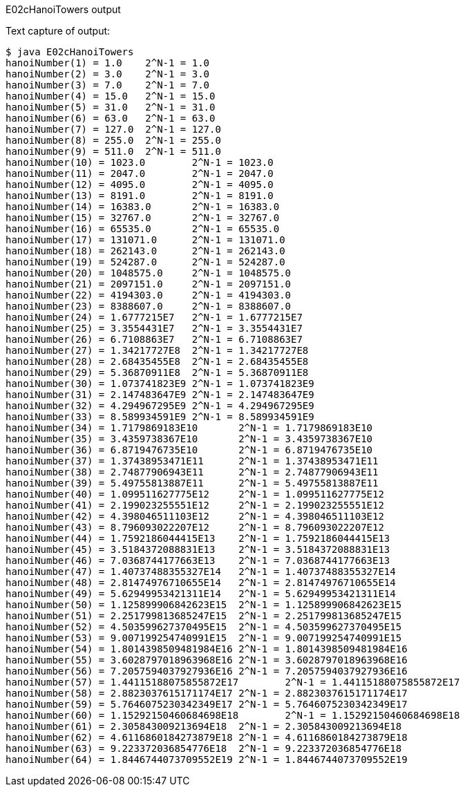 E02cHanoiTowers output
====================

Text capture of output:

....
$ java E02cHanoiTowers
hanoiNumber(1) = 1.0	2^N-1 = 1.0
hanoiNumber(2) = 3.0	2^N-1 = 3.0
hanoiNumber(3) = 7.0	2^N-1 = 7.0
hanoiNumber(4) = 15.0	2^N-1 = 15.0
hanoiNumber(5) = 31.0	2^N-1 = 31.0
hanoiNumber(6) = 63.0	2^N-1 = 63.0
hanoiNumber(7) = 127.0	2^N-1 = 127.0
hanoiNumber(8) = 255.0	2^N-1 = 255.0
hanoiNumber(9) = 511.0	2^N-1 = 511.0
hanoiNumber(10) = 1023.0	2^N-1 = 1023.0
hanoiNumber(11) = 2047.0	2^N-1 = 2047.0
hanoiNumber(12) = 4095.0	2^N-1 = 4095.0
hanoiNumber(13) = 8191.0	2^N-1 = 8191.0
hanoiNumber(14) = 16383.0	2^N-1 = 16383.0
hanoiNumber(15) = 32767.0	2^N-1 = 32767.0
hanoiNumber(16) = 65535.0	2^N-1 = 65535.0
hanoiNumber(17) = 131071.0	2^N-1 = 131071.0
hanoiNumber(18) = 262143.0	2^N-1 = 262143.0
hanoiNumber(19) = 524287.0	2^N-1 = 524287.0
hanoiNumber(20) = 1048575.0	2^N-1 = 1048575.0
hanoiNumber(21) = 2097151.0	2^N-1 = 2097151.0
hanoiNumber(22) = 4194303.0	2^N-1 = 4194303.0
hanoiNumber(23) = 8388607.0	2^N-1 = 8388607.0
hanoiNumber(24) = 1.6777215E7	2^N-1 = 1.6777215E7
hanoiNumber(25) = 3.3554431E7	2^N-1 = 3.3554431E7
hanoiNumber(26) = 6.7108863E7	2^N-1 = 6.7108863E7
hanoiNumber(27) = 1.34217727E8	2^N-1 = 1.34217727E8
hanoiNumber(28) = 2.68435455E8	2^N-1 = 2.68435455E8
hanoiNumber(29) = 5.36870911E8	2^N-1 = 5.36870911E8
hanoiNumber(30) = 1.073741823E9	2^N-1 = 1.073741823E9
hanoiNumber(31) = 2.147483647E9	2^N-1 = 2.147483647E9
hanoiNumber(32) = 4.294967295E9	2^N-1 = 4.294967295E9
hanoiNumber(33) = 8.589934591E9	2^N-1 = 8.589934591E9
hanoiNumber(34) = 1.7179869183E10	2^N-1 = 1.7179869183E10
hanoiNumber(35) = 3.4359738367E10	2^N-1 = 3.4359738367E10
hanoiNumber(36) = 6.8719476735E10	2^N-1 = 6.8719476735E10
hanoiNumber(37) = 1.37438953471E11	2^N-1 = 1.37438953471E11
hanoiNumber(38) = 2.74877906943E11	2^N-1 = 2.74877906943E11
hanoiNumber(39) = 5.49755813887E11	2^N-1 = 5.49755813887E11
hanoiNumber(40) = 1.099511627775E12	2^N-1 = 1.099511627775E12
hanoiNumber(41) = 2.199023255551E12	2^N-1 = 2.199023255551E12
hanoiNumber(42) = 4.398046511103E12	2^N-1 = 4.398046511103E12
hanoiNumber(43) = 8.796093022207E12	2^N-1 = 8.796093022207E12
hanoiNumber(44) = 1.7592186044415E13	2^N-1 = 1.7592186044415E13
hanoiNumber(45) = 3.5184372088831E13	2^N-1 = 3.5184372088831E13
hanoiNumber(46) = 7.0368744177663E13	2^N-1 = 7.0368744177663E13
hanoiNumber(47) = 1.40737488355327E14	2^N-1 = 1.40737488355327E14
hanoiNumber(48) = 2.81474976710655E14	2^N-1 = 2.81474976710655E14
hanoiNumber(49) = 5.62949953421311E14	2^N-1 = 5.62949953421311E14
hanoiNumber(50) = 1.125899906842623E15	2^N-1 = 1.125899906842623E15
hanoiNumber(51) = 2.251799813685247E15	2^N-1 = 2.251799813685247E15
hanoiNumber(52) = 4.503599627370495E15	2^N-1 = 4.503599627370495E15
hanoiNumber(53) = 9.007199254740991E15	2^N-1 = 9.007199254740991E15
hanoiNumber(54) = 1.8014398509481984E16	2^N-1 = 1.8014398509481984E16
hanoiNumber(55) = 3.6028797018963968E16	2^N-1 = 3.6028797018963968E16
hanoiNumber(56) = 7.2057594037927936E16	2^N-1 = 7.2057594037927936E16
hanoiNumber(57) = 1.44115188075855872E17	2^N-1 = 1.44115188075855872E17
hanoiNumber(58) = 2.8823037615171174E17	2^N-1 = 2.8823037615171174E17
hanoiNumber(59) = 5.7646075230342349E17	2^N-1 = 5.7646075230342349E17
hanoiNumber(60) = 1.15292150460684698E18	2^N-1 = 1.15292150460684698E18
hanoiNumber(61) = 2.305843009213694E18	2^N-1 = 2.305843009213694E18
hanoiNumber(62) = 4.6116860184273879E18	2^N-1 = 4.6116860184273879E18
hanoiNumber(63) = 9.223372036854776E18	2^N-1 = 9.223372036854776E18
hanoiNumber(64) = 1.8446744073709552E19	2^N-1 = 1.8446744073709552E19
....
